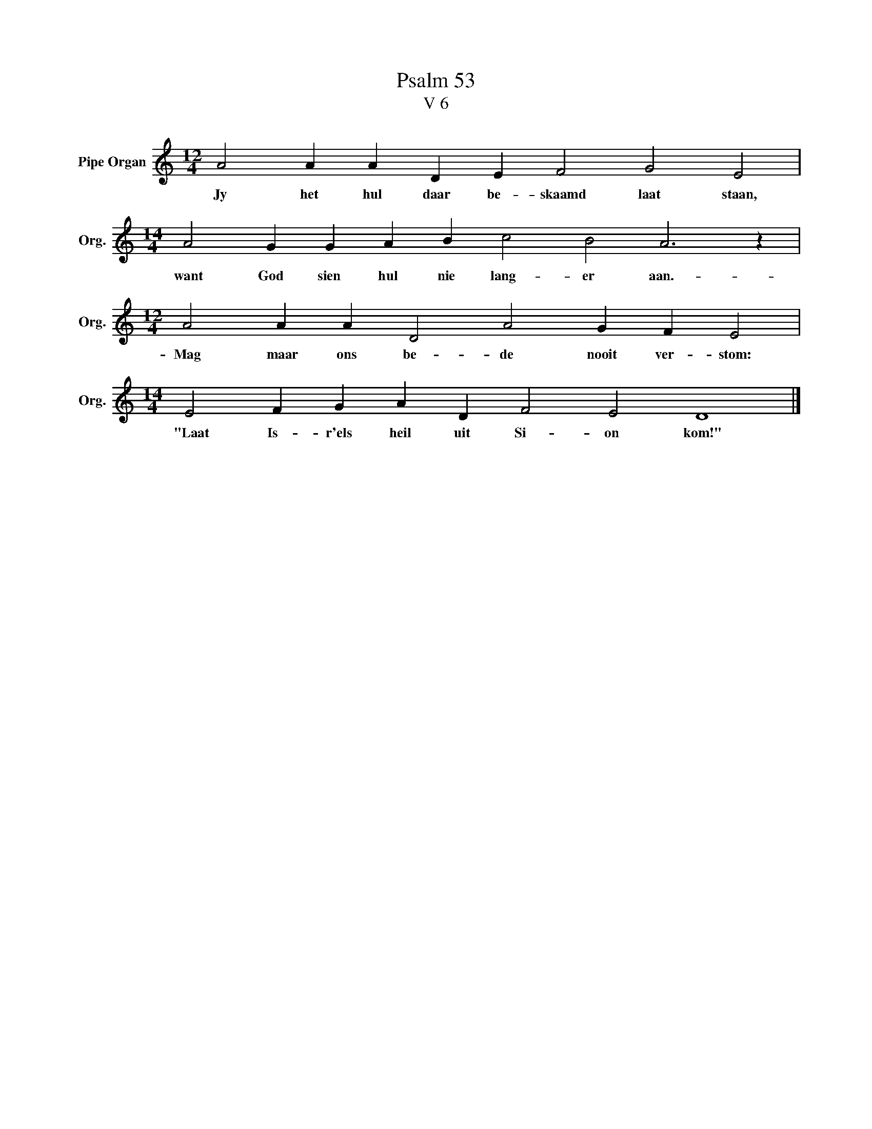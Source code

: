 X:1
T:Psalm 53
T:V 6
L:1/4
M:12/4
I:linebreak $
K:C
V:1 treble nm="Pipe Organ" snm="Org."
V:1
 A2 A A D E F2 G2 E2 |$[M:14/4] A2 G G A B c2 B2 A3 z |$[M:12/4] A2 A A D2 A2 G F E2 |$ %3
w: Jy het hul daar be- skaamd laat staan,|want God sien hul nie lang- er aan.-|Mag maar ons be- de nooit ver- stom:|
[M:14/4] E2 F G A D F2 E2 D4 |] %4
w: "Laat Is- r'els heil uit Si- on kom!"|

